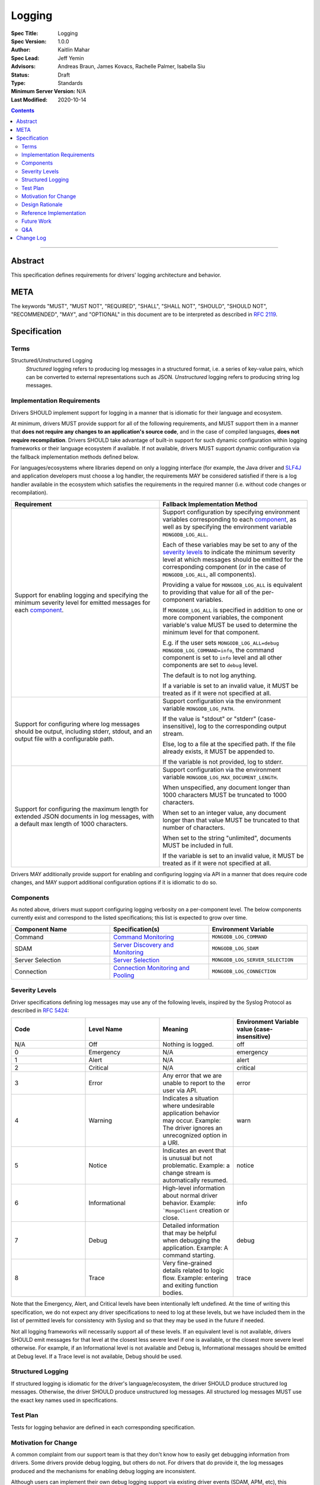 =======
Logging
=======

:Spec Title: Logging
:Spec Version: 1.0.0
:Author: Kaitlin Mahar
:Spec Lead: Jeff Yemin
:Advisors: Andreas Braun, James Kovacs, Rachelle Palmer, Isabella Siu
:Status: Draft
:Type: Standards
:Minimum Server Version: N/A
:Last Modified: 2020-10-14

.. contents::

--------

Abstract
========

This specification defines requirements for drivers' logging architecture and
behavior.

META
====

The keywords "MUST", "MUST NOT", "REQUIRED", "SHALL", "SHALL NOT", "SHOULD",
"SHOULD NOT", "RECOMMENDED", "MAY", and "OPTIONAL" in this document are to be
interpreted as described in `RFC 2119 <https://www.ietf.org/rfc/rfc2119.txt>`__.

Specification
=============

Terms
-----

Structured/Unstructured Logging
  *Structured* logging refers to producing log messages in a structured format,
  i.e. a series of key-value pairs, which can be converted to external
  representations such as JSON. *Unstructured* logging refers to producing
  string log messages.

Implementation Requirements
---------------------------
Drivers SHOULD implement support for logging in a manner that is idiomatic for
their language and ecosystem. 

At minimum, drivers MUST provide support for all of the following requirements,
and MUST support them in a manner that **does not require any changes to an
application's source code**, and in the case of compiled languages, **does not
require recompilation**. Drivers SHOULD take advantage of built-in support for
such dynamic configuration within logging frameworks or their language ecosystem
if available. If not available, drivers MUST support dynamic configuration via
the fallback implementation methods defined below.

For languages/ecosystems where libraries depend on only a logging interface (for
example, the Java driver and `SLF4J <ttp://www.slf4j.org/>`__ and application
developers must choose a log handler, the requirements MAY be considered
satisfied if there is a log handler available in the ecosystem which satisfies
the requirements in the required manner (i.e. without code changes or
recompilation).

.. list-table::
   :header-rows: 1
   :widths: 1 1

   * - Requirement
     - Fallback Implementation Method

   * - Support for enabling logging and specifying the minimum severity level
       for emitted messages for each `component <Components_>`_.
     - Support configuration by specifying environment variables corresponding
       to each `component <Components_>`_, as well as by specifying the
       environment variable ``MONGODB_LOG_ALL``.

       Each of these variables may be set to any of the
       `severity levels <Severity Levels_>`_ to indicate the minimum severity
       level at which messages should be emitted for the corresponding component
       (or in the case of ``MONGODB_LOG_ALL``, all components).

       Providing a value for ``MONGODB_LOG_ALL`` is equivalent to providing
       that value for all of the per-component variables.

       If ``MONGODB_LOG_ALL`` is specified in addition to one or more
       component variables, the component variable's value MUST be used to
       determine the minimum level for that component.

       E.g. if the user sets 
       ``MONGODB_LOG_ALL=debug MONGODB_LOG_COMMAND=info``, the command
       component is set to ``info`` level and all other components are set to
       ``debug`` level.

       The default is to not log anything.

       If a variable is set to an invalid value, it MUST be treated as if it
       were not specified at all.

   * - Support for configuring where log messages should be output, including stderr,
       stdout, and an output file with a configurable path.
     - Support configuration via the environment variable ``MONGODB_LOG_PATH``.
       
       If the value is "stdout" or "stderr" (case-insensitive), log to the
       corresponding output stream.
       
       Else, log to a file at the specified path. If the file already exists,
       it MUST be appended to.

       If the variable is not provided, log to stderr.

   * - Support for configuring the maximum length for extended JSON documents
       in log messages, with a default max length of 1000 characters.
     - Support configuration via the environment variable
       ``MONGODB_LOG_MAX_DOCUMENT_LENGTH``.
      
       When unspecified, any document longer than 1000 characters MUST be
       truncated to 1000 characters.

       When set to an integer value, any document longer than that value MUST
       be truncated to that number of characters.

       When set to the string "unlimited", documents MUST be included in full.

       If the variable is set to an invalid value, it MUST be treated as if it
       were not specified at all.

Drivers MAY additionally provide support for enabling and configuring logging
via API in a manner that does require code changes, and MAY support additional
configuration options if it is idiomatic to do so.

Components
----------
As noted above, drivers must support configuring logging verbosity on a
per-component level. The below components currently exist and correspond to the
listed specifications; this list is expected to grow over time.

.. list-table::
   :header-rows: 1
   :widths: 1 1 1

   * - Component Name
     - Specification(s)
     - Environment Variable

   * - Command
     - `Command Monitoring <../command-monitoring/command-monitoring.rst>`__
     - ``MONGODB_LOG_COMMAND``

   * - SDAM
     - `Server Discovery and Monitoring
       <../server-discovery-and-monitoring/server-discovery-and-monitoring.rst>`__
     - ``MONGODB_LOG_SDAM``

   * - Server Selection
     - `Server Selection <../server-selection/server-selection.rst>`__
     - ``MONGODB_LOG_SERVER_SELECTION``

   * - Connection
     - `Connection Monitoring and Pooling
       <../connection-monitoring-and-pooling/connection-monitoring-and-pooling.rst>`__
     - ``MONGODB_LOG_CONNECTION``

Severity Levels
---------------
Driver specifications defining log messages may use any of the following levels,
inspired by the Syslog Protocol as described in `RFC 5424
<https://tools.ietf.org/html/rfc5424>`__:

.. list-table::
   :header-rows: 1
   :widths: 1 1 1 1

   * - Code
     - Level Name
     - Meaning
     - Environment Variable value (case-insensitive)

   * - N/A
     - Off
     - Nothing is logged.
     - off

   * - 0
     - Emergency
     - N/A
     - emergency

   * - 1
     - Alert
     - N/A
     - alert

   * - 2
     - Critical
     - N/A
     - critical

   * - 3
     - Error
     - Any error that we are unable to report to the user via API.
     - error

   * - 4
     - Warning
     - Indicates a situation where undesirable application behavior may occur.
       Example: The driver ignores an unrecognized option in a URI.
     - warn

   * - 5
     - Notice
     - Indicates an event that is unusual but not problematic. Example: a
       change stream is automatically resumed.
     - notice

   * - 6
     - Informational
     - High-level information about normal driver behavior. Example:
       ```MongoClient`` creation or close.
     - info

   * - 7
     - Debug
     - Detailed information that may be helpful when debugging the application.
       Example: A command starting.
     - debug

   * - 8
     - Trace
     - Very fine-grained details related to logic flow. Example: entering and
       exiting function bodies.
     - trace

Note that the Emergency, Alert, and Critical levels have been intentionally left
undefined. At the time of writing this specification, we do not expect any
driver specifications to need to log at these levels, but we have included them
in the list of permitted levels for consistency with Syslog and so that they
may be used in the future if needed.

Not all logging frameworks will necessarily support all of these levels. If an
equivalent level is not available, drivers SHOULD emit messages for that level
at the closest less severe level if one is available, or the closest more
severe level otherwise. For example, if an Informational level is not available
and Debug is, Informational messages should be emitted at Debug level. If a
Trace level is not available, Debug should be used.

Structured Logging
------------------
If structured logging is idiomatic for the driver's language/ecosystem, the
driver SHOULD produce structured log messages. Otherwise, the driver SHOULD
produce unstructured log messages. All structured log messages MUST use the
exact key names used in specifications.

Test Plan
---------
Tests for logging behavior are defined in each corresponding specification.

Motivation for Change
---------------------
A common complaint from our support team is that they don't know how to easily
get debugging information from drivers. Some drivers provide debug logging, but
others do not. For drivers that do provide it, the log messages produced and
the mechanisms for enabling debug logging are inconsistent.

Although users can implement their own debug logging support via existing driver
events (SDAM, APM, etc), this requires code changes. It is often difficult to
quickly implement and deploy such changes in production at the time they are
needed, and to remove the changes afterward. Additionally, there are useful
scenarios to log that do not correspond to existing events.

Standardizing on debug log messages that drivers produce and how to
enable/configure logging will provide TSEs, CEs, and MongoDB users an easier
way to get debugging information out of our drivers, facilitating support of
drivers for our internal teams, and improve our documentation around
troubleshooting.

Design Rationale
----------------

**Truncation of large documents**: We considered a number of approaches for
dealing with documents of potentially very large size in log messages, e.g.
command documents, including 1) always logging the full document, 2) only
logging documents of potentially very large size when the user opts in, and
3) truncating large documents by default, but allowing the user to opt-in to
logging more of the data. We chose the third option as we felt it struck the best
balance between concerns around readability and usability of log messages. In
the case where data is sufficiently small, the default behavior will show the
user the full data. In the case where data is large, the user will receive a 
readable message with truncated data, but have the option to see the full data.

Reference Implementation
------------------------
TODO: add links here.
Reference implementations are available in Go, C, and Swift.

Future Work
-----------
Following the completion of this specification, a number of other driver
specifications will be updated to include relevant log messages.

Q&A
---
**Q**: The server produces structured log messages as of 4.4. Why doesn't this
specification require structured logging to match the server?

**A**: The logging mechanisms of choice for some language ecosystems don't
support it, so we can't require it.

Change Log
==========
2020-10-14: Shorten environment variable names by prefixing with ``MONGODB_LOG`` rather than ``MONGODB_LOGGING``.
